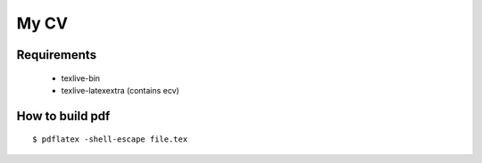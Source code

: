 =====
My CV
=====


Requirements
------------

 - texlive-bin
 - texlive-latexextra (contains ecv)


How to build pdf
----------------

::

    $ pdflatex -shell-escape file.tex

